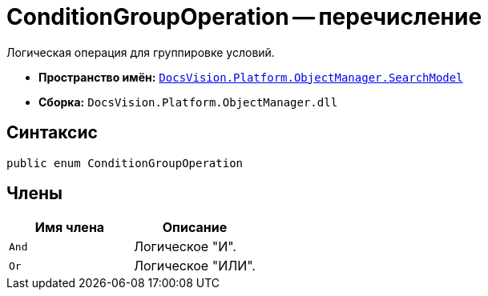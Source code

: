 = ConditionGroupOperation -- перечисление

Логическая операция для группировке условий.

* *Пространство имён:* `xref:api/DocsVision/Platform/ObjectManager/SearchModel/SearchModel_NS.adoc[DocsVision.Platform.ObjectManager.SearchModel]`
* *Сборка:* `DocsVision.Platform.ObjectManager.dll`

== Синтаксис

[source,csharp]
----
public enum ConditionGroupOperation
----

== Члены

[cols=",",options="header"]
|===
|Имя члена |Описание
|`And` |Логическое "И".
|`Or` |Логическое "ИЛИ".
|===
